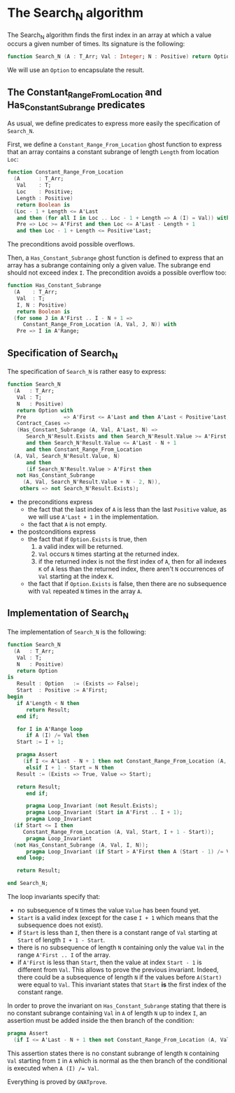 # Created 2019-06-07 Fri 13:02
#+OPTIONS: author:nil title:nil toc:nil
#+export_file_name: ../../../non-mutating/Search_N.org

* The Search_N algorithm

The Search_N algorithm finds the first index in an array at which a
value occurs a given number of times. Its signature is the
following:

#+begin_src ada
  function Search_N (A : T_Arr; Val : Integer; N : Positive) return Option;
#+end_src

We will use an ~Option~ to encapsulate the result.

** The Constant_Range_From_Location and Has_Constant_Subrange predicates

As usual, we define predicates to express more easily the
specification of ~Search_N~.

First, we define a ~Constant_Range_From_Location~ ghost function to
express that an array contains a constant subrange of length
~Length~ from location ~Loc~:

#+begin_src ada
  function Constant_Range_From_Location
    (A      : T_Arr;
     Val    : T;
     Loc    : Positive;
     Length : Positive)
     return Boolean is
    (Loc - 1 + Length <= A'Last
     and then (for all I in Loc .. Loc - 1 + Length => A (I) = Val)) with
     Pre => Loc >= A'First and then Loc <= A'Last - Length + 1
     and then Loc - 1 + Length <= Positive'Last;
#+end_src

The preconditions avoid possible overflows.

Then, a ~Has_Constant_Subrange~ ghost function is defined to
express that an array has a subrange containing only a given
value. The subrange end should not exceed index ~I~. The
precondition avoids a possible overflow too:

#+begin_src ada
  function Has_Constant_Subrange
    (A    : T_Arr;
     Val  : T;
     I, N : Positive)
     return Boolean is
    (for some J in A'First .. I - N + 1 =>
       Constant_Range_From_Location (A, Val, J, N)) with
     Pre => I in A'Range;
#+end_src

** Specification of Search_N

The specification of ~Search_N~ is rather easy to express:

#+begin_src ada
  function Search_N
    (A   : T_Arr;
     Val : T;
     N   : Positive)
     return Option with
     Pre            => A'First <= A'Last and then A'Last < Positive'Last,
     Contract_Cases =>
     (Has_Constant_Subrange (A, Val, A'Last, N) =>
        Search_N'Result.Exists and then Search_N'Result.Value >= A'First
        and then Search_N'Result.Value <= A'Last - N + 1
        and then Constant_Range_From_Location
  	(A, Val, Search_N'Result.Value, N)
        and then
        (if Search_N'Result.Value > A'First then
  	 not Has_Constant_Subrange
  	   (A, Val, Search_N'Result.Value + N - 2, N)),
      others => not Search_N'Result.Exists);
#+end_src

- the preconditions express
  - the fact that the last index of ~A~ is less than the last
    ~Positive~ value, as we will use ~A'Last + 1~ in the
    implementation.
  - the fact that ~A~ is not empty.
- the postconditions express
  - the fact that if ~Option.Exists~ is true, then
    1. a valid index will be returned.
    2. ~Val~ occurs ~N~ times starting at the returned index.
    3. if the returned index is not the first index of ~A~, then
       for all indexes ~K~ of ~A~ less than the returned index,
       there aren't ~N~ occurrences of ~Val~ starting at the index
       ~K~.
  - the fact that if ~Option.Exists~ is false, then there are no
    subsequence with ~Val~ repeated ~N~ times in the array ~A~.

** Implementation of Search_N

The implementation of ~Search_N~ is the following:

#+begin_src ada
  function Search_N
    (A   : T_Arr;
     Val : T;
     N   : Positive)
     return Option
  is
     Result : Option   := (Exists => False);
     Start  : Positive := A'First;
  begin
     if A'Length < N then
        return Result;
     end if;

     for I in A'Range loop
        if A (I) /= Val then
  	 Start := I + 1;

  	 pragma Assert
  	   (if I <= A'Last - N + 1 then not Constant_Range_From_Location (A, Val, I, N));
        elsif I + 1 - Start = N then
  	 Result := (Exists => True, Value => Start);

  	 return Result;
        end if;

        pragma Loop_Invariant (not Result.Exists);
        pragma Loop_Invariant (Start in A'First .. I + 1);
        pragma Loop_Invariant
  	(if Start <= I then
  	   Constant_Range_From_Location (A, Val, Start, I + 1 - Start));
        pragma Loop_Invariant
  	(not Has_Constant_Subrange (A, Val, I, N));
        pragma Loop_Invariant (if Start > A'First then A (Start - 1) /= Val);
     end loop;

     return Result;

  end Search_N;
#+end_src

The loop invariants specify that:
- no subsequence of ~N~ times the value ~Value~ has been found
  yet.
- ~Start~ is a valid index (except for the case ~I + 1~ which
  means that the subsequence does not exist).
- if ~Start~ is less than ~I~, then there is a constant range of
  ~Val~ starting at ~Start~ of length ~I + 1 - Start~.
- there is no subsequence of length ~N~ containing only the
  value ~Val~ in the range ~A'First .. I~ of the array.
- if ~A'First~ is less than ~Start~, then the value at index
  ~Start - 1~ is different from ~Val~. This allows to prove the
  previous invariant. Indeed, there could be a subsequence of
  length ~N~ if the values before ~A(Start)~ were equal to
  ~Val~. This invariant states that ~Start~ *is* the first index
  of the constant range.

In order to prove the invariant on ~Has_Constant_Subrange~
stating that there is no constant subrange containing ~Val~ in
~A~ of length ~N~ up to index ~I~, an assertion must be added
inside the then branch of the condition:

#+begin_src ada
  pragma Assert
    (if I <= A'Last - N + 1 then not Constant_Range_From_Location (A, Val, I, N));
#+end_src

This assertion states there is no constant subrange of length ~N~
containing ~Val~ starting from ~I~ in ~A~ which is normal as the
then branch of the conditional is executed when ~A (I) /= Val~.

Everything is proved by ~GNATprove~.
